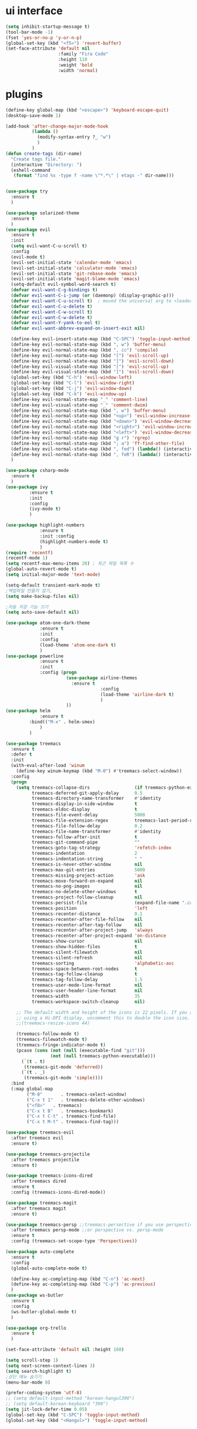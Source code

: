 #+STARTIP: overview
* ui interface
#+BEGIN_SRC emacs-lisp
(setq inhibit-startup-message t)
(tool-bar-mode -1)
(fset 'yes-or-no-p 'y-or-n-p)
(global-set-key (kbd "<f5>") 'revert-buffer)
(set-face-attribute 'default nil
                    :family "Fira Code"
                    :height 110
                    :weight 'bold
                    :width 'normal)
#+END_SRC

* plugins

#+BEGIN_SRC emacs-lisp
(define-key global-map (kbd "<escape>") 'keyboard-escape-quit)
(desktop-save-mode 1)

(add-hook 'after-change-major-mode-hook
          (lambda ()
            (modify-syntax-entry ?_ "w")
            )
          )
(defun create-tags (dir-name)
  "Create tags file."
  (interactive "Directory: ")
  (eshell-command
   (format "find %s -type f -name \"*.*\" | etags -" dir-name)))


(use-package try
  :ensure t
  )

(use-package solarized-theme
  :ensure t
  )
(use-package evil
  :ensure t
  :init
  (setq evil-want-C-u-scroll t)
  :config
  (evil-mode t)
  (evil-set-initial-state 'calendar-mode 'emacs)
  (evil-set-initial-state 'calculator-mode 'emacs)
  (evil-set-initial-state 'git-rebase-mode 'emacs)
  (evil-set-initial-state 'magit-blame-mode 'emacs)
  (setq-default evil-symbol-word-search t)
  (defvar evil-want-C-g-bindings t)
  (defvar evil-want-C-i-jump (or (daemonp) (display-graphic-p)))
  (defvar evil-want-C-u-scroll t)  ; moved the universal arg to <leader> u
  (defvar evil-want-C-u-delete t)
  (defvar evil-want-C-w-scroll t)
  (defvar evil-want-C-w-delete t)
  (defvar evil-want-Y-yank-to-eol t)
  (defvar evil-want-abbrev-expand-on-insert-exit nil)

  (define-key evil-insert-state-map (kbd "C-SPC") 'toggle-input-method)
  (define-key evil-normal-state-map (kbd ", w") 'buffer-menu)
  (define-key evil-normal-state-map (kbd ", cc") 'compile)
  (define-key evil-normal-state-map (kbd "[") 'evil-scroll-up)
  (define-key evil-normal-state-map (kbd "]") 'evil-scroll-down)
  (define-key evil-visual-state-map (kbd "[") 'evil-scroll-up)
  (define-key evil-visual-state-map (kbd "]") 'evil-scroll-down)
  (global-set-key (kbd "C-h") 'evil-window-left)
  (global-set-key (kbd "C-l") 'evil-window-right)
  (global-set-key (kbd "C-j") 'evil-window-down)
  (global-set-key (kbd "C-k") 'evil-window-up)
  (define-key evil-normal-state-map "_" 'comment-line)
  (define-key evil-visual-state-map "_" 'comment-dwim)
  (define-key evil-normal-state-map (kbd ", w") 'buffer-menu)
  (define-key evil-normal-state-map (kbd "<up>") 'evil-window-increase-height)
  (define-key evil-normal-state-map (kbd "<down>") 'evil-window-decrease-height)
  (define-key evil-normal-state-map (kbd "<right>") 'evil-window-increase-width)
  (define-key evil-normal-state-map (kbd "<left>") 'evil-window-decrease-width)
  (define-key evil-normal-state-map (kbd "g r") 'rgrep)
  (define-key evil-normal-state-map (kbd "; a") 'ff-find-other-file)
  (define-key evil-normal-state-map (kbd ", fed") (lambda() (interactive) (find-file "~/.emacs.d/init.el")))
  (define-key evil-normal-state-map (kbd ", feR") (lambda() (interactive) (load-file "~/.emacs.d/init.el")))
  )

(use-package csharp-mode
  :ensure t
  )
(use-package ivy
	     :ensure t
	     :init
	     :config
	     (ivy-mode t)
	     )

(use-package highlight-numbers
             :ensure t
             :init :config
             (highlight-numbers-mode t)
             )
(require 'recentf)
(recentf-mode 1)
(setq recentf-max-menu-items 20) ; 최근 파일 목록 수
(global-auto-revert-mode t)
(setq initial-major-mode 'text-mode)

(setq-default transient-mark-mode t)
;백업파일 만들지 않기,
(setq make-backup-files nil)

;자동 저장 기능 끄기
(setq auto-save-default nil)

(use-package atom-one-dark-theme
             :ensure t
             :init
             :config
             (load-theme 'atom-one-dark t)
             )
(use-package powerline
             :ensure t
             :init
             :config (progn
                       (use-package airline-themes
                         :ensure t
                                    :config
                                    (load-theme 'airline-dark t)
                                    )
                       ))
(use-package helm
             :ensure t
	     :bind(("M-x" . helm-smex)
             )
	     )

(use-package treemacs
  :ensure t
  :defer t
  :init
  (with-eval-after-load 'winum
    (define-key winum-keymap (kbd "M-0") #'treemacs-select-window))
  :config
  (progn
    (setq treemacs-collapse-dirs                 (if treemacs-python-executable 3 0)
          treemacs-deferred-git-apply-delay      0.5
          treemacs-directory-name-transformer    #'identity
          treemacs-display-in-side-window        t
          treemacs-eldoc-display                 t
          treemacs-file-event-delay              5000
          treemacs-file-extension-regex          treemacs-last-period-regex-value
          treemacs-file-follow-delay             0.2
          treemacs-file-name-transformer         #'identity
          treemacs-follow-after-init             t
          treemacs-git-command-pipe              ""
          treemacs-goto-tag-strategy             'refetch-index
          treemacs-indentation                   2
          treemacs-indentation-string            " "
          treemacs-is-never-other-window         nil
          treemacs-max-git-entries               5000
          treemacs-missing-project-action        'ask
          treemacs-move-forward-on-expand        nil
          treemacs-no-png-images                 nil
          treemacs-no-delete-other-windows       t
          treemacs-project-follow-cleanup        nil
          treemacs-persist-file                  (expand-file-name ".cache/treemacs-persist" user-emacs-directory)
          treemacs-position                      'left
          treemacs-recenter-distance             0.1
          treemacs-recenter-after-file-follow    nil
          treemacs-recenter-after-tag-follow     nil
          treemacs-recenter-after-project-jump   'always
          treemacs-recenter-after-project-expand 'on-distance
          treemacs-show-cursor                   nil
          treemacs-show-hidden-files             t
          treemacs-silent-filewatch              nil
          treemacs-silent-refresh                nil
          treemacs-sorting                       'alphabetic-asc
          treemacs-space-between-root-nodes      t
          treemacs-tag-follow-cleanup            t
          treemacs-tag-follow-delay              1.5
          treemacs-user-mode-line-format         nil
          treemacs-user-header-line-format       nil
          treemacs-width                         35
          treemacs-workspace-switch-cleanup      nil)

    ;; The default width and height of the icons is 22 pixels. If you are
    ;; using a Hi-DPI display, uncomment this to double the icon size.
    ;;(treemacs-resize-icons 44)

    (treemacs-follow-mode t)
    (treemacs-filewatch-mode t)
    (treemacs-fringe-indicator-mode t)
    (pcase (cons (not (null (executable-find "git")))
                 (not (null treemacs-python-executable)))
      (`(t . t)
       (treemacs-git-mode 'deferred))
      (`(t . _)
       (treemacs-git-mode 'simple))))
  :bind
  (:map global-map
        ("M-0"       . treemacs-select-window)
        ("C-x t 1"   . treemacs-delete-other-windows)
        ("<f8>"   . treemacs)
        ("C-x t B"   . treemacs-bookmark)
        ("C-x t C-t" . treemacs-find-file)
        ("C-x t M-t" . treemacs-find-tag)))

(use-package treemacs-evil
  :after treemacs evil
  :ensure t)

(use-package treemacs-projectile
  :after treemacs projectile
  :ensure t)

(use-package treemacs-icons-dired
  :after treemacs dired
  :ensure t
  :config (treemacs-icons-dired-mode))

(use-package treemacs-magit
  :after treemacs magit
  :ensure t)

(use-package treemacs-persp ;;treemacs-persective if you use perspective.el vs. persp-mode
  :after treemacs persp-mode ;;or perspective vs. persp-mode
  :ensure t
  :config (treemacs-set-scope-type 'Perspectives))

(use-package auto-complete
  :ensure t
  :config
  (global-auto-complete-mode t)

  (define-key ac-completing-map (kbd "C-n") 'ac-next)
  (define-key ac-completing-map (kbd "C-p") 'ac-previous)
  )
(use-package ws-butler
  :ensure t
  :config
  (ws-butler-global-mode t)
  )

(use-package org-trello
  :ensure t
  )

(set-face-attribute 'default nil :height 160)

(setq scroll-step 1)
(setq next-screen-context-lines 3)
(setq search-highlight t)
;상단 메뉴 숨기기
(menu-bar-mode 0)

(prefer-coding-system 'utf-8)
;; (setq default-input-method "korean-hangul390")
;; (setq default-korean-keyboard "390")
(setq jit-lock-defer-time 0.05)
(global-set-key (kbd "C-SPC") 'toggle-input-method)
(global-set-key (kbd "<Hangul>") 'toggle-input-method)

#+END_SRC
